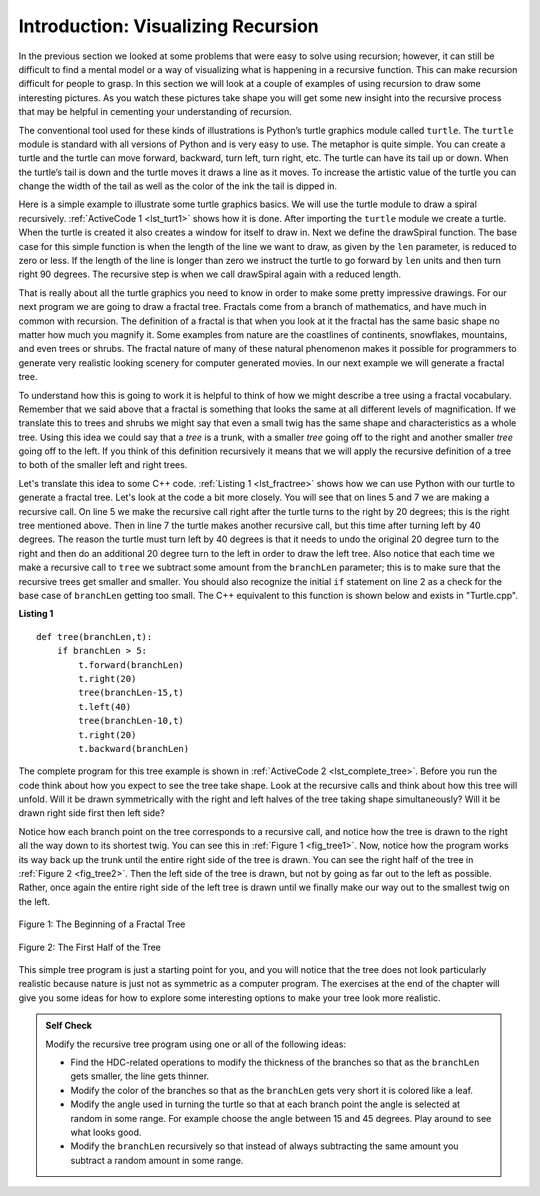 ﻿..  Copyright (C)  Brad Miller, David Ranum, and Jan Pearce
    This work is licensed under the Creative Commons Attribution-NonCommercial-ShareAlike 4.0 International License. To view a copy of this license, visit http://creativecommons.org/licenses/by-nc-sa/4.0/.


Introduction: Visualizing Recursion
===================================

In the previous section we looked at some problems that were easy to
solve using recursion; however, it can still be difficult to find a
mental model or a way of visualizing what is happening in a recursive
function. This can make recursion difficult for people to grasp. In this
section we will look at a couple of examples of using recursion to draw
some interesting pictures. As you watch these pictures take shape you
will get some new insight into the recursive process that may be helpful
in cementing your understanding of recursion.

The conventional tool used for these kinds of illustrations is Python’s turtle graphics
module called ``turtle``. The ``turtle`` module is standard with all
versions of Python and is very easy to use. The metaphor is quite
simple. You can create a turtle and the turtle can move forward,
backward, turn left, turn right, etc. The turtle can have its tail up or
down. When the turtle’s tail is down and the turtle moves it draws a
line as it moves. To increase the artistic value of the turtle you can
change the width of the tail as well as the color of the ink the tail is
dipped in.

Here is a simple example to illustrate some turtle graphics basics. We
will use the turtle module to draw a spiral recursively.
:ref:`ActiveCode 1 <lst_turt1>` shows how it is done. After importing the ``turtle``
module we create a turtle. When the turtle is created it also creates a
window for itself to draw in. Next we define the drawSpiral function.
The base case for this simple function is when the length of the line we
want to draw, as given by the ``len`` parameter, is reduced to zero or
less. If the length of the line is longer than zero we instruct the
turtle to go forward by ``len`` units and then turn right 90 degrees.
The recursive step is when we call drawSpiral again with a reduced
length. 

.. tabbed:: tab_lst_turtle1

   .. tab:: C++

    .. activecode:: lst_cturt1
        :caption: Drawing a Recursive Spiral using Turtles
        :language: cpp

        #include <CTurtle.hpp>
        namespace ct = cturtle;

        void spiral(ct::Turtle& turtle, int length) {
            if (len > 0) {
                rt.forward(length);
                rt.right(90);
                spiral(rt, len - 5);
            }
        }

        int main(int argc, char** argv) {
            ct::TurtleScreen screen;
            ct::Turtle turtle(scr);

            spiral(turtle, 100);

            scr.bye();
            return 0;
        }


   .. tab:: Python

    .. activecode:: lst_turt1
        :caption: Drawing a Recursive Spiral using turtle

        #Creates an inward spiral through recursion.

        import turtle

        def drawSpiral(myTurtle, lineLen):
            if lineLen > 0:
                myTurtle.forward(lineLen)
                myTurtle.right(90)
                drawSpiral(myTurtle,lineLen-5) #function makes recursive call.

        def main():
            myTurtle = turtle.Turtle()
            myWin = turtle.Screen()
            drawSpiral(myTurtle,100)
            myWin.exitonclick()

        main()

That is really about all the turtle graphics you need to know in order
to make some pretty impressive drawings. For our next program we are
going to draw a fractal tree. Fractals come from a branch of
mathematics, and have much in common with recursion. The definition of a
fractal is that when you look at it the fractal has the same basic shape
no matter how much you magnify it. Some examples from nature are the
coastlines of continents, snowflakes, mountains, and even trees or
shrubs. The fractal nature of many of these natural phenomenon makes it
possible for programmers to generate very realistic looking scenery for
computer generated movies. In our next example we will generate a
fractal tree.

To understand how this is going to work it is helpful to think of how we
might describe a tree using a fractal vocabulary. Remember that we said
above that a fractal is something that looks the same at all different
levels of magnification. If we translate this to trees and shrubs we
might say that even a small twig has the same shape and characteristics
as a whole tree. Using this idea we could say that a *tree* is a trunk,
with a smaller *tree* going off to the right and another smaller *tree*
going off to the left. If you think of this definition recursively it
means that we will apply the recursive definition of a tree to both of
the smaller left and right trees.

Let's translate this idea to some C++ code. :ref:`Listing 1 <lst_fractree>`
shows how we can use Python with our turtle to generate a fractal tree. Let's look at
the code a bit more closely. You will see that on lines 5 and 7 we are
making a recursive call. On line 5 we make the recursive call right
after the turtle turns to the right by 20 degrees; this is the right
tree mentioned above. Then in line 7 the turtle makes another recursive
call, but this time after turning left by 40 degrees. The reason the
turtle must turn left by 40 degrees is that it needs to undo the
original 20 degree turn to the right and then do an additional 20 degree
turn to the left in order to draw the left tree. Also notice that each
time we make a recursive call to ``tree`` we subtract some amount from
the ``branchLen`` parameter; this is to make sure that the recursive
trees get smaller and smaller. You should also recognize the initial
``if`` statement on line 2 as a check for the base case of ``branchLen``
getting too small. The C++ equivalent to this function is shown below and exists in "Turtle.cpp".

.. _lst_fractree:

**Listing 1**

.. highlight:: python
    :linenothreshold: 5

::

    def tree(branchLen,t):
        if branchLen > 5:
            t.forward(branchLen)
            t.right(20)
            tree(branchLen-15,t)
            t.left(40)
            tree(branchLen-10,t)
            t.right(20)
            t.backward(branchLen)


.. highlight:: python
    :linenothreshold: 500

The complete program for this tree example is shown in :ref:`ActiveCode 2 <lst_complete_tree>`.  Before you run
the code think about how you expect to see the tree take shape. Look at
the recursive calls and think about how this tree will unfold. Will it
be drawn symmetrically with the right and left halves of the tree taking
shape simultaneously? Will it be drawn right side first then left side?

.. tabbed:: tab_lst_complete_tree

   .. tab:: C++

    .. activecode:: lst_complete_ctree
        :caption: Recursively Drawing a Tree
        :language: cpp

        #include <CTurtle.hpp>

        namespace ct = cturtle;

        void tree(ct::Turtle& rt, int len) {
            if(len > 5){
                rt.forward(len);
                rt.right(20);
                tree(rt, len - 15);
                rt.left(40);
                tree(rt, len - 15);
                rt.right(20);
                rt.back(len);
            }
        }

        int main(int argc, char** argv) {
            ct::TurtleScreen scr;
            ct::Turtle rt(scr);
            //Make the trees "grow" upwards
            rt.left(90);
            rt.pencolor({"green"});
            
            scr.onclick([&](int x, int y) {
                rt.penup();
                rt.goTo(x, y);
                rt.pendown();
                tree(rt, 100);
            }, ct::MOUSEB_LEFT);

            scr.mainloop();
            return 0;
        }

   .. tab:: Python

    .. activecode:: lst_complete_tree
        :caption: Recursively Drawing a Tree

        #Creates a tree by using recursion.

        import turtle

        def tree(branchLen,t):
            if branchLen > 5:
                t.forward(branchLen) #Turtle goes forward.
                t.right(20)
                tree(branchLen-15,t) #Recursive call
                t.left(40)
                tree(branchLen-15,t) #Recursive call
                t.right(20)
                t.backward(branchLen) #Turtle must go back the same distance
                        #as it went forward to draw the tree
                    #evenly.

        def main():
            t = turtle.Turtle()
            myWin = turtle.Screen()
            t.left(90)
            t.up()
            t.backward(100)
            t.down()
            t.color("green")
            tree(75,t)
            myWin.exitonclick()

        main()

Notice how each branch point on the tree corresponds to a recursive
call, and notice how the tree is drawn to the right all the way down to
its shortest twig. You can see this in :ref:`Figure 1 <fig_tree1>`. Now, notice
how the program works its way back up the trunk until the entire right
side of the tree is drawn. You can see the right half of the tree in
:ref:`Figure 2 <fig_tree2>`. Then the left side of the tree is drawn, but not by
going as far out to the left as possible. Rather, once again the entire
right side of the left tree is drawn until we finally make our way out
to the smallest twig on the left.


.. _fig_tree1:

.. figure:: Figures/tree1.png
   :align: center

   Figure 1: The Beginning of a Fractal Tree

.. _fig_tree2:

.. figure:: Figures/tree2.png
   :align: center

   Figure 2: The First Half of the Tree


This simple tree program is just a starting point for you, and you will
notice that the tree does not look particularly realistic because nature
is just not as symmetric as a computer program. The exercises at the end
of the chapter will give you some ideas for how to explore some
interesting options to make your tree look more realistic.

.. admonition:: Self Check

   Modify the recursive tree program using one or all of the following
   ideas:

   -  Find the HDC-related operations to modify the thickness of the branches so that as the ``branchLen``
      gets smaller, the line gets thinner.

   -  Modify the color of the branches so that as the ``branchLen`` gets
      very short it is colored like a leaf.

   -  Modify the angle used in turning the turtle so that at each branch
      point the angle is selected at random in some range. For example
      choose the angle between 15 and 45 degrees. Play around to see
      what looks good.

   -  Modify the ``branchLen`` recursively so that instead of always
      subtracting the same amount you subtract a random amount in some
      range.

   .. actex:: recursion_sc_3
      :language: cpp

